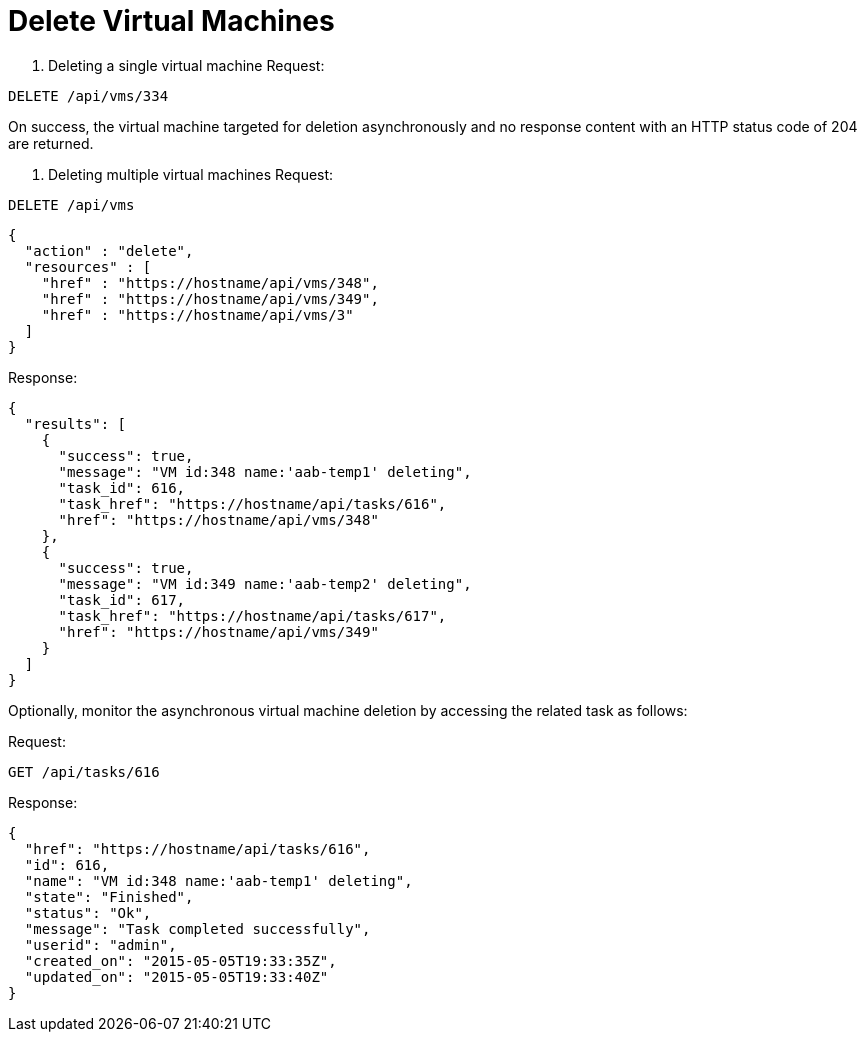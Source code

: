 = Delete Virtual Machines

. Deleting a single virtual machine 
Request: 

----
DELETE /api/vms/334
----

On success, the virtual machine targeted for deletion asynchronously and no response content with an HTTP status code of 204 are returned. 

. Deleting multiple virtual machines 
Request: 

----
DELETE /api/vms
----

[source]
----
{
  "action" : "delete",
  "resources" : [
    "href" : "https://hostname/api/vms/348",
    "href" : "https://hostname/api/vms/349",
    "href" : "https://hostname/api/vms/3"
  ]
}
----

Response: 

[source]
----
{
  "results": [
    {
      "success": true,
      "message": "VM id:348 name:'aab-temp1' deleting",
      "task_id": 616,
      "task_href": "https://hostname/api/tasks/616",
      "href": "https://hostname/api/vms/348"
    },
    {
      "success": true,
      "message": "VM id:349 name:'aab-temp2' deleting",
      "task_id": 617,
      "task_href": "https://hostname/api/tasks/617",
      "href": "https://hostname/api/vms/349"
    }
  ]
}
----

Optionally, monitor the asynchronous virtual machine deletion by accessing the related task as follows: 

Request: 

----
GET /api/tasks/616
----

Response: 

[source]
----
{
  "href": "https://hostname/api/tasks/616",
  "id": 616,
  "name": "VM id:348 name:'aab-temp1' deleting",
  "state": "Finished",
  "status": "Ok",
  "message": "Task completed successfully",
  "userid": "admin",
  "created_on": "2015-05-05T19:33:35Z",
  "updated_on": "2015-05-05T19:33:40Z"
}
----